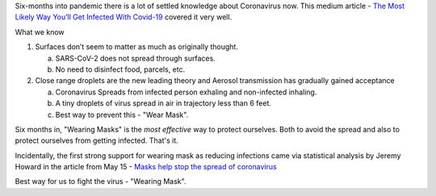.. title: Covid-19 "Six Months In"
.. slug: covid-19-six-months-in-series
.. date: 2020-09-19 07:09:27 UTC-07:00
.. tags: 
.. category: 
.. link: 
.. description: 
.. type: text

Six-months into pandemic there is a lot of settled knowledge about Coronavirus now.
This medium article - `The Most Likely Way You’ll Get Infected With Covid-19`_ covered it very well.

What we know

1. Surfaces don’t seem to matter as much as originally thought.

   a) SARS-CoV-2 does not spread through surfaces.

   b) No need to disinfect food, parcels, etc.

2. Close range droplets are the new leading theory and Aerosol transmission has gradually gained acceptance

   a) Coronavirus Spreads from infected person exhaling and non-infected inhaling.

   b) A tiny droplets of virus spread in air in trajectory less than 6 feet.

   c) Best way to prevent this - "Wear Mask".


Six months in, "Wearing Masks" is the *most effective* way to protect ourselves. Both to avoid the spread and also to
protect ourselves from getting infected. That's it.

Incidentally, the first strong support for wearing mask as reducing infections came via statistical analysis by
Jeremy Howard  in the article from May 15 - `Masks help stop the spread of coronavirus`_

Best way for us to fight the virus - "Wearing Mask".


.. _The Most Likely Way You’ll Get Infected With Covid-19: https://elemental.medium.com/the-most-likely-way-youll-get-infected-with-covid-19-30430384e5a5
.. _Masks help stop the spread of coronavirus: https://theconversation.com/masks-help-stop-the-spread-of-coronavirus-the-science-is-simple-and-im-one-of-100-experts-urging-governors-to-require-public-mask-wearing-138507


